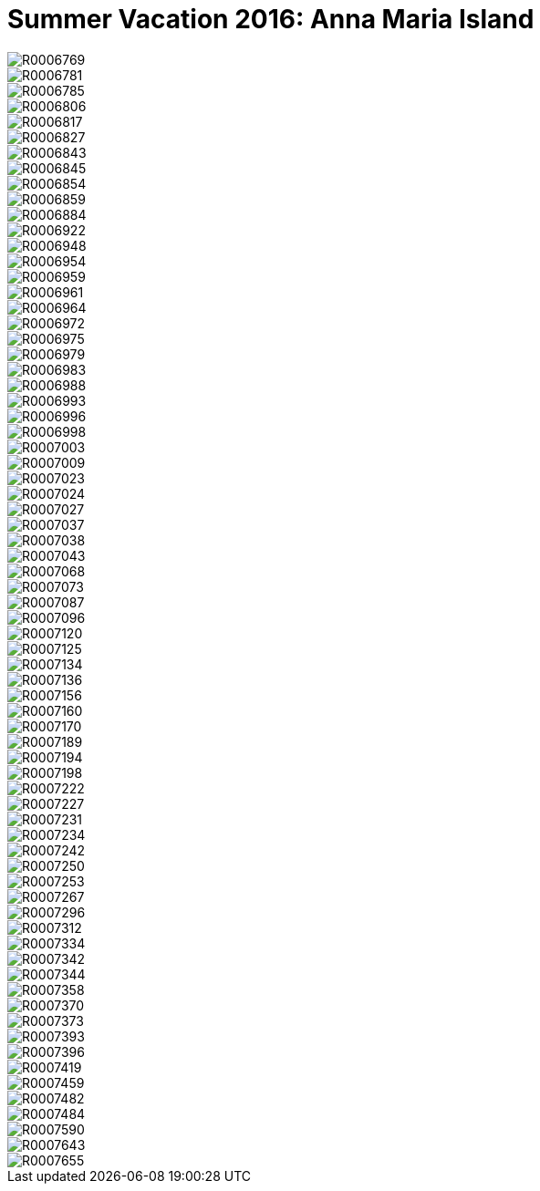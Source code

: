 = Summer Vacation 2016: Anna Maria Island
:hp-tags: miniseries, color
:hp-image: images/2016_07_16%20Anna%20Maria%20Island/R0007096.jpg

image::http://amritpatel.github.io/Things-Unseen/images/2016_07_16%20Anna%20Maria%20Island/R0006769.jpg[]
image::http://amritpatel.github.io/Things-Unseen/images/2016_07_16%20Anna%20Maria%20Island/R0006781.jpg[]
image::http://amritpatel.github.io/Things-Unseen/images/2016_07_16%20Anna%20Maria%20Island/R0006785.jpg[]
image::http://amritpatel.github.io/Things-Unseen/images/2016_07_16%20Anna%20Maria%20Island/R0006806.jpg[]
image::http://amritpatel.github.io/Things-Unseen/images/2016_07_16%20Anna%20Maria%20Island/R0006817.jpg[]
image::http://amritpatel.github.io/Things-Unseen/images/2016_07_16%20Anna%20Maria%20Island/R0006827.jpg[]
image::http://amritpatel.github.io/Things-Unseen/images/2016_07_16%20Anna%20Maria%20Island/R0006843.jpg[]
image::http://amritpatel.github.io/Things-Unseen/images/2016_07_16%20Anna%20Maria%20Island/R0006845.jpg[]
image::http://amritpatel.github.io/Things-Unseen/images/2016_07_16%20Anna%20Maria%20Island/R0006854.jpg[]
image::http://amritpatel.github.io/Things-Unseen/images/2016_07_16%20Anna%20Maria%20Island/R0006859.jpg[]
image::http://amritpatel.github.io/Things-Unseen/images/2016_07_16%20Anna%20Maria%20Island/R0006884.jpg[]
image::http://amritpatel.github.io/Things-Unseen/images/2016_07_16%20Anna%20Maria%20Island/R0006922.jpg[]
image::http://amritpatel.github.io/Things-Unseen/images/2016_07_16%20Anna%20Maria%20Island/R0006948.jpg[]
image::http://amritpatel.github.io/Things-Unseen/images/2016_07_16%20Anna%20Maria%20Island/R0006954.jpg[]
image::http://amritpatel.github.io/Things-Unseen/images/2016_07_16%20Anna%20Maria%20Island/R0006959.jpg[]
image::http://amritpatel.github.io/Things-Unseen/images/2016_07_16%20Anna%20Maria%20Island/R0006961.jpg[]
image::http://amritpatel.github.io/Things-Unseen/images/2016_07_16%20Anna%20Maria%20Island/R0006964.jpg[]
image::http://amritpatel.github.io/Things-Unseen/images/2016_07_16%20Anna%20Maria%20Island/R0006972.jpg[]
image::http://amritpatel.github.io/Things-Unseen/images/2016_07_16%20Anna%20Maria%20Island/R0006975.jpg[]
image::http://amritpatel.github.io/Things-Unseen/images/2016_07_16%20Anna%20Maria%20Island/R0006979.jpg[]
image::http://amritpatel.github.io/Things-Unseen/images/2016_07_16%20Anna%20Maria%20Island/R0006983.jpg[]
image::http://amritpatel.github.io/Things-Unseen/images/2016_07_16%20Anna%20Maria%20Island/R0006988.jpg[]
image::http://amritpatel.github.io/Things-Unseen/images/2016_07_16%20Anna%20Maria%20Island/R0006993.jpg[]
image::http://amritpatel.github.io/Things-Unseen/images/2016_07_16%20Anna%20Maria%20Island/R0006996.jpg[]
image::http://amritpatel.github.io/Things-Unseen/images/2016_07_16%20Anna%20Maria%20Island/R0006998.jpg[]
image::http://amritpatel.github.io/Things-Unseen/images/2016_07_16%20Anna%20Maria%20Island/R0007003.jpg[]
image::http://amritpatel.github.io/Things-Unseen/images/2016_07_16%20Anna%20Maria%20Island/R0007009.jpg[]
image::http://amritpatel.github.io/Things-Unseen/images/2016_07_16%20Anna%20Maria%20Island/R0007023.jpg[]
image::http://amritpatel.github.io/Things-Unseen/images/2016_07_16%20Anna%20Maria%20Island/R0007024.jpg[]
image::http://amritpatel.github.io/Things-Unseen/images/2016_07_16%20Anna%20Maria%20Island/R0007027.jpg[]
image::http://amritpatel.github.io/Things-Unseen/images/2016_07_16%20Anna%20Maria%20Island/R0007037.jpg[]
image::http://amritpatel.github.io/Things-Unseen/images/2016_07_16%20Anna%20Maria%20Island/R0007038.jpg[]
image::http://amritpatel.github.io/Things-Unseen/images/2016_07_16%20Anna%20Maria%20Island/R0007043.jpg[]
image::http://amritpatel.github.io/Things-Unseen/images/2016_07_16%20Anna%20Maria%20Island/R0007068.jpg[]
image::http://amritpatel.github.io/Things-Unseen/images/2016_07_16%20Anna%20Maria%20Island/R0007073.jpg[]
image::http://amritpatel.github.io/Things-Unseen/images/2016_07_16%20Anna%20Maria%20Island/R0007087.jpg[]
image::http://amritpatel.github.io/Things-Unseen/images/2016_07_16%20Anna%20Maria%20Island/R0007096.jpg[]
image::http://amritpatel.github.io/Things-Unseen/images/2016_07_16%20Anna%20Maria%20Island/R0007120.jpg[]
image::http://amritpatel.github.io/Things-Unseen/images/2016_07_16%20Anna%20Maria%20Island/R0007125.jpg[]
image::http://amritpatel.github.io/Things-Unseen/images/2016_07_16%20Anna%20Maria%20Island/R0007134.jpg[]
image::http://amritpatel.github.io/Things-Unseen/images/2016_07_16%20Anna%20Maria%20Island/R0007136.jpg[]
image::http://amritpatel.github.io/Things-Unseen/images/2016_07_16%20Anna%20Maria%20Island/R0007156.jpg[]
image::http://amritpatel.github.io/Things-Unseen/images/2016_07_16%20Anna%20Maria%20Island/R0007160.jpg[]
image::http://amritpatel.github.io/Things-Unseen/images/2016_07_16%20Anna%20Maria%20Island/R0007170.jpg[]
image::http://amritpatel.github.io/Things-Unseen/images/2016_07_16%20Anna%20Maria%20Island/R0007189.jpg[]
image::http://amritpatel.github.io/Things-Unseen/images/2016_07_16%20Anna%20Maria%20Island/R0007194.jpg[]
image::http://amritpatel.github.io/Things-Unseen/images/2016_07_16%20Anna%20Maria%20Island/R0007198.jpg[]
image::http://amritpatel.github.io/Things-Unseen/images/2016_07_16%20Anna%20Maria%20Island/R0007222.jpg[]
image::http://amritpatel.github.io/Things-Unseen/images/2016_07_16%20Anna%20Maria%20Island/R0007227.jpg[]
image::http://amritpatel.github.io/Things-Unseen/images/2016_07_16%20Anna%20Maria%20Island/R0007231.jpg[]
image::http://amritpatel.github.io/Things-Unseen/images/2016_07_16%20Anna%20Maria%20Island/R0007234.jpg[]
image::http://amritpatel.github.io/Things-Unseen/images/2016_07_16%20Anna%20Maria%20Island/R0007242.jpg[]
image::http://amritpatel.github.io/Things-Unseen/images/2016_07_16%20Anna%20Maria%20Island/R0007250.jpg[]
image::http://amritpatel.github.io/Things-Unseen/images/2016_07_16%20Anna%20Maria%20Island/R0007253.jpg[]
image::http://amritpatel.github.io/Things-Unseen/images/2016_07_16%20Anna%20Maria%20Island/R0007267.jpg[]
image::http://amritpatel.github.io/Things-Unseen/images/2016_07_16%20Anna%20Maria%20Island/R0007296.jpg[]
image::http://amritpatel.github.io/Things-Unseen/images/2016_07_16%20Anna%20Maria%20Island/R0007312.jpg[]
image::http://amritpatel.github.io/Things-Unseen/images/2016_07_16%20Anna%20Maria%20Island/R0007334.jpg[]
image::http://amritpatel.github.io/Things-Unseen/images/2016_07_16%20Anna%20Maria%20Island/R0007342.jpg[]
image::http://amritpatel.github.io/Things-Unseen/images/2016_07_16%20Anna%20Maria%20Island/R0007344.jpg[]
image::http://amritpatel.github.io/Things-Unseen/images/2016_07_16%20Anna%20Maria%20Island/R0007358.jpg[]
image::http://amritpatel.github.io/Things-Unseen/images/2016_07_16%20Anna%20Maria%20Island/R0007370.jpg[]
image::http://amritpatel.github.io/Things-Unseen/images/2016_07_16%20Anna%20Maria%20Island/R0007373.jpg[]
image::http://amritpatel.github.io/Things-Unseen/images/2016_07_16%20Anna%20Maria%20Island/R0007393.jpg[]
image::http://amritpatel.github.io/Things-Unseen/images/2016_07_16%20Anna%20Maria%20Island/R0007396.jpg[]
image::http://amritpatel.github.io/Things-Unseen/images/2016_07_16%20Anna%20Maria%20Island/R0007419.jpg[]
image::http://amritpatel.github.io/Things-Unseen/images/2016_07_16%20Anna%20Maria%20Island/R0007459.jpg[]
image::http://amritpatel.github.io/Things-Unseen/images/2016_07_16%20Anna%20Maria%20Island/R0007482.jpg[]
image::http://amritpatel.github.io/Things-Unseen/images/2016_07_16%20Anna%20Maria%20Island/R0007484.jpg[]
image::http://amritpatel.github.io/Things-Unseen/images/2016_07_16%20Anna%20Maria%20Island/R0007590.jpg[]
image::http://amritpatel.github.io/Things-Unseen/images/2016_07_16%20Anna%20Maria%20Island/R0007643.jpg[]
image::http://amritpatel.github.io/Things-Unseen/images/2016_07_16%20Anna%20Maria%20Island/R0007655.jpg[]

